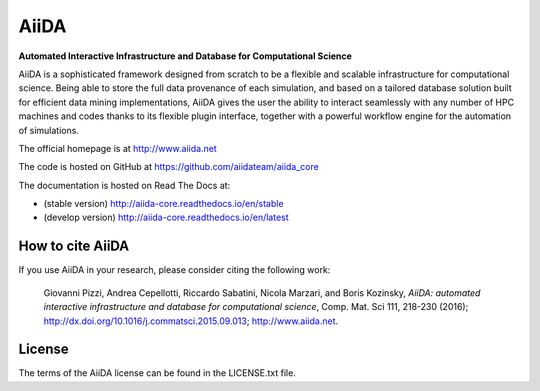 =====
AiiDA
=====
**Automated Interactive Infrastructure and Database for Computational Science**

AiiDA is a sophisticated framework designed from scratch to be a flexible
and scalable infrastructure for computational science. Being able to store
the full data provenance of each simulation, and based on a tailored
database solution built for efficient data mining implementations,
AiiDA gives the user the ability to interact seamlessly with any
number of HPC machines and codes thanks to its flexible plugin
interface, together with a powerful workflow engine for the automation 
of simulations.

The official homepage is at http://www.aiida.net

The code is hosted on GitHub at https://github.com/aiidateam/aiida_core

The documentation is hosted on Read The Docs at: 

- (stable version) http://aiida-core.readthedocs.io/en/stable
- (develop version) http://aiida-core.readthedocs.io/en/latest

How to cite AiiDA
-----------------
If you use AiiDA in your research, please consider citing the following work:

  Giovanni Pizzi, Andrea Cepellotti, Riccardo Sabatini, Nicola Marzari,
  and Boris Kozinsky, *AiiDA: automated interactive infrastructure and database 
  for computational science*, Comp. Mat. Sci 111, 218-230 (2016);
  http://dx.doi.org/10.1016/j.commatsci.2015.09.013; http://www.aiida.net.

License
-------
The terms of the AiiDA license can be found in the LICENSE.txt file.


